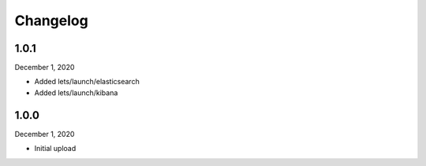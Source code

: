 
Changelog
=========

1.0.1
^^^^^

December 1, 2020

- Added lets/launch/elasticsearch
- Added lets/launch/kibana


1.0.0
^^^^^

December 1, 2020

- Initial upload
